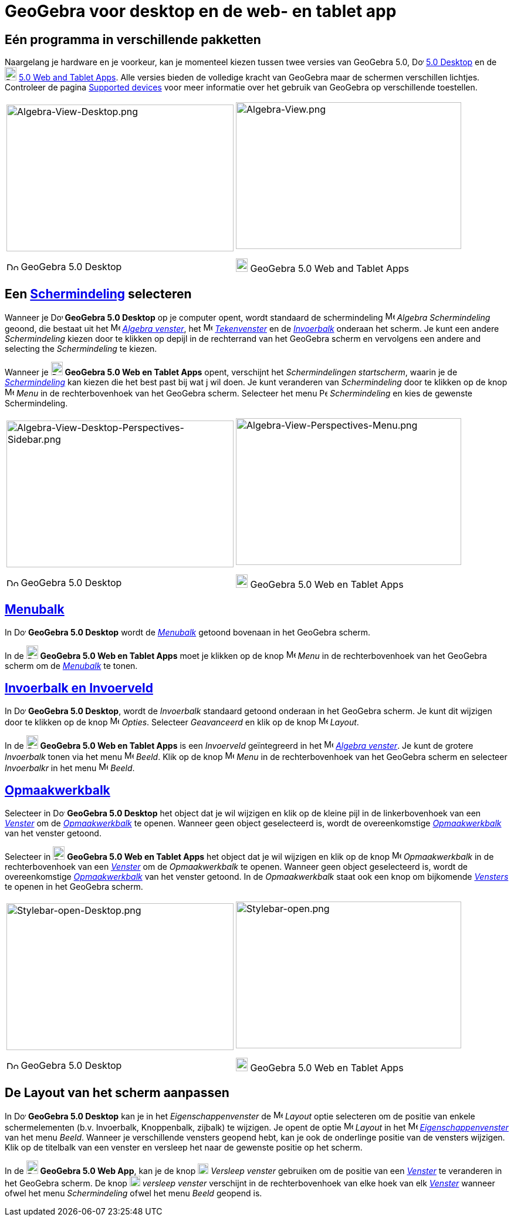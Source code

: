 = GeoGebra voor desktop en de web- en tablet app
ifdef::env-github[:imagesdir: /nl/modules/ROOT/assets/images]

:toc:

== Eén programma in verschillende pakketten

Naargelang je hardware en je voorkeur, kan je momenteel kiezen tussen twee versies van GeoGebra 5.0,
image:20px-Download-icons-device-screen.png[Download-icons-device-screen.png,width=20,height=14]
http://www.geogebra.org/cms/en/download/%7CGeoGebra[5.0 Desktop] en de
image:20px-Download-icons-device-tablet.png[Download-icons-device-tablet.png,width=20,height=23]
http://www.geogebra.org/cms/en/download/%7CGeoGebra[5.0 Web and Tablet Apps]. Alle versies bieden de volledige kracht
van GeoGebra maar de schermen verschillen lichtjes. Controleer de pagina
http://wiki.geogebra.org/en/Reference:Supported_Devices[Supported devices] voor meer informatie over het gebruik van
GeoGebra op verschillende toestellen.

[width="100%",cols="50%,50%",]
|===
a|
image:387px-Algebra-View-Desktop.png[Algebra-View-Desktop.png,width=387,height=250]

image:20px-Download-icons-device-screen.png[Download-icons-device-screen.png,width=20,height=14] GeoGebra 5.0 Desktop

a|
image:384px-Algebra-View.png[Algebra-View.png,width=384,height=250]

image:20px-Download-icons-device-tablet.png[Download-icons-device-tablet.png,width=20,height=23] GeoGebra 5.0 Web and
Tablet Apps

|===

== Een xref:/Schermindelingen.adoc[Schermindeling] selecteren

Wanneer je image:20px-Download-icons-device-screen.png[Download-icons-device-screen.png,width=20,height=14] *GeoGebra
5.0 Desktop* op je computer opent, wordt standaard de schermindeling image:16px-Menu_view_algebra.svg.png[Menu view
algebra.svg,width=16,height=16] _Algebra Schermindeling_ geoond, die bestaat uit het
image:16px-Menu_view_algebra.svg.png[Menu view algebra.svg,width=16,height=16] xref:/Algebra_venster.adoc[_Algebra
venster_], het image:16px-Menu_view_graphics.svg.png[Menu view graphics.svg,width=16,height=16]
xref:/Tekenvenster.adoc[_Tekenvenster_] en de xref:/Invoerveld.adoc[_Invoerbalk_] onderaan het scherm. Je kunt een
andere _Schermindeling_ kiezen door te klikken op depijl in de rechterrand van het GeoGebra scherm en vervolgens een
andere and selecting the _Schermindeling_ te kiezen.

Wanneer je image:20px-Download-icons-device-tablet.png[Download-icons-device-tablet.png,width=20,height=23] *GeoGebra
5.0 Web en Tablet Apps* opent, verschijnt het _Schermindelingen startscherm_, waarin je de
xref:/Schermindelingen.adoc[_Schermindeling_] kan kiezen die het best past bij wat j wil doen. Je kunt veranderen van
_Schermindeling_ door te klikken op de knop
image:16px-Menu-button-open-menu.svg.png[Menu-button-open-menu.svg,width=16,height=16] _Menu_ in de rechterbovenhoek van
het GeoGebra scherm. Selecteer het menu image:14px-Perspectives.svg.png[Perspectives.svg,width=14,height=14]
_Schermindeling_ en kies de gewenste Schermindeling.

[width="100%",cols="50%,50%",]
|===
a|
image:387px-Algebra-View-Desktop-Perspectives-Sidebar.png[Algebra-View-Desktop-Perspectives-Sidebar.png,width=387,height=250]

image:20px-Download-icons-device-screen.png[Download-icons-device-screen.png,width=20,height=14] GeoGebra 5.0 Desktop

a|
image:384px-Algebra-View-Perspectives-Menu.png[Algebra-View-Perspectives-Menu.png,width=384,height=250]

image:20px-Download-icons-device-tablet.png[Download-icons-device-tablet.png,width=20,height=23] GeoGebra 5.0 Web en
Tablet Apps

|===

== xref:/Menubalk.adoc[Menubalk]

In image:20px-Download-icons-device-screen.png[Download-icons-device-screen.png,width=20,height=14] *GeoGebra 5.0
Desktop* wordt de xref:/Menubalk.adoc[_Menubalk_] getoond bovenaan in het GeoGebra scherm.

In de image:20px-Download-icons-device-tablet.png[Download-icons-device-tablet.png,width=20,height=23] *GeoGebra 5.0 Web
en Tablet Apps* moet je klikken op de knop
image:16px-Menu-button-open-menu.svg.png[Menu-button-open-menu.svg,width=16,height=16] _Menu_ in de rechterbovenhoek van
het GeoGebra scherm om de xref:/Menubalk.adoc[_Menubalk_] te tonen.

== xref:/Invoerveld.adoc[Invoerbalk en Invoerveld]

In image:20px-Download-icons-device-screen.png[Download-icons-device-screen.png,width=20,height=14] *GeoGebra 5.0
Desktop*, wordt de _Invoerbalk_ standaard getoond onderaan in het GeoGebra scherm. Je kunt dit wijzigen door te klikken
op de knop image:16px-Menu-options.svg.png[Menu-options.svg,width=16,height=16] _Opties_. Selecteer _Geavanceerd_ en
klik op de knop image:16px-Menu-perspectives.svg.png[Menu-perspectives.svg,width=16,height=16] _Layout_.

In de image:20px-Download-icons-device-tablet.png[Download-icons-device-tablet.png,width=20,height=23] *GeoGebra 5.0 Web
en Tablet Apps* is een _Invoerveld_ geïntegreerd in het image:16px-Menu_view_algebra.svg.png[Menu view
algebra.svg,width=16,height=16] xref:/Algebra_venster.adoc[_Algebra venster_]. Je kunt de grotere _Invoerbalk_ tonen via
het menu image:16px-Menu-view.svg.png[Menu-view.svg,width=16,height=16] _Beeld_. Klik op de knop
image:16px-Menu-button-open-menu.svg.png[Menu-button-open-menu.svg,width=16,height=16] _Menu_ in de rechterbovenhoek van
het GeoGebra scherm en selecteer _Invoerbalkr_ in het menu
image:16px-Menu-view.svg.png[Menu-view.svg,width=16,height=16] _Beeld_.

== xref:/Opmaakwerkbalk.adoc[Opmaakwerkbalk]

Selecteer in image:20px-Download-icons-device-screen.png[Download-icons-device-screen.png,width=20,height=14] *GeoGebra
5.0 Desktop* het object dat je wil wijzigen en klik op de kleine pijl in de linkerbovenhoek van een
xref:/Views.adoc[_Venster_] om de _xref:/Opmaakwerkbalk.adoc[Opmaakwerkbalk]_ te openen. Wanneer geen object
geselecteerd is, wordt de overeenkomstige xref:/Opmaakwerkbalk.adoc[_Opmaakwerkbalk_] van het venster getoond.

Selecteer in image:20px-Download-icons-device-tablet.png[Download-icons-device-tablet.png,width=20,height=23] *GeoGebra
5.0 Web en Tablet Apps* het object dat je wil wijzigen en klik op de knop
image:16px-Menu-button-open-menu.svg.png[Menu-button-open-menu.svg,width=16,height=16] _Opmaakwerkbalk_ in de
rechterbovenhoek van een xref:/Views.adoc[_Venster_] om de _Opmaakwerkbalk_ te openen. Wanneer geen object geselecteerd
is, wordt de overeenkomstige xref:/Opmaakwerkbalk.adoc[_Opmaakwerkbalk_] van het venster getoond. In de _Opmaakwerkbalk_
staat ook een knop om bijkomende xref:/Views.adoc[_Vensters_] te openen in het GeoGebra scherm.

[width="100%",cols="50%,50%",]
|===
a|
image:387px-Stylebar-open-Desktop.png[Stylebar-open-Desktop.png,width=387,height=250]

image:20px-Download-icons-device-screen.png[Download-icons-device-screen.png,width=20,height=14] GeoGebra 5.0 Desktop

a|
image:384px-Stylebar-open.png[Stylebar-open.png,width=384,height=250]

image:20px-Download-icons-device-tablet.png[Download-icons-device-tablet.png,width=20,height=23] GeoGebra 5.0 Web en
Tablet Apps

|===

== De Layout van het scherm aanpassen

In image:20px-Download-icons-device-screen.png[Download-icons-device-screen.png,width=20,height=14] *GeoGebra 5.0
Desktop* kan je in het _Eigenschappenvenster_ de
image:16px-Menu-perspectives.svg.png[Menu-perspectives.svg,width=16,height=16] _Layout_ optie selecteren om de positie
van enkele schermelementen (b.v. Invoerbalk, Knoppenbalk, zijbalk) te wijzigen. Je opent de optie
image:16px-Menu-perspectives.svg.png[Menu-perspectives.svg,width=16,height=16] _Layout_ in het
image:16px-Menu-options.svg.png[Menu-options.svg,width=16,height=16]
xref:/Eigenschappen_dialoogvenster.adoc[_Eigenschappenvenster_] van het menu _Beeld_. Wanneer je verschillende vensters
geopend hebt, kan je ook de onderlinge positie van de vensters wijzigen. Klik op de titelbalk van een venster en
versleep het naar de gewenste positie op het scherm.

In de image:20px-Download-icons-device-tablet.png[Download-icons-device-tablet.png,width=20,height=23] *GeoGebra 5.0 Web
App*, kan je de knop image:18px-Stylingbar_drag_view.svg.png[Stylingbar drag view.svg,width=18,height=18] _Versleep
venster_ gebruiken om de positie van een xref:/Views.adoc[_Venster_] te veranderen in het GeoGebra scherm. De knop
image:18px-Stylingbar_drag_view.svg.png[Stylingbar drag view.svg,width=18,height=18] _versleep venster_ verschijnt in de
rechterbovenhoek van elke hoek van elk xref:/Views.adoc[_Venster_] wanneer ofwel het menu _Schermindeling_ ofwel het
menu _Beeld_ geopend is.
